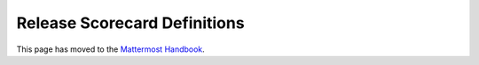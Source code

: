 Release Scorecard Definitions
-----------------------------

This page has moved to the `Mattermost Handbook <https://handbook.mattermost.com/operations/research-and-development/product/release-process/release-scorecard-definitions>`__.
